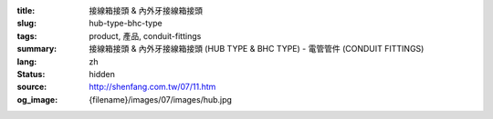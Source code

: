 :title: 接線箱接頭 & 內外牙接線箱接頭
:slug: hub-type-bhc-type
:tags: product, 產品, conduit-fittings
:summary: 接線箱接頭 & 內外牙接線箱接頭 (HUB TYPE & BHC TYPE) - 電管管件 (CONDUIT FITTINGS)
:lang: zh
:status: hidden
:source: http://shenfang.com.tw/07/11.htm
:og_image: {filename}/images/07/images/hub.jpg
